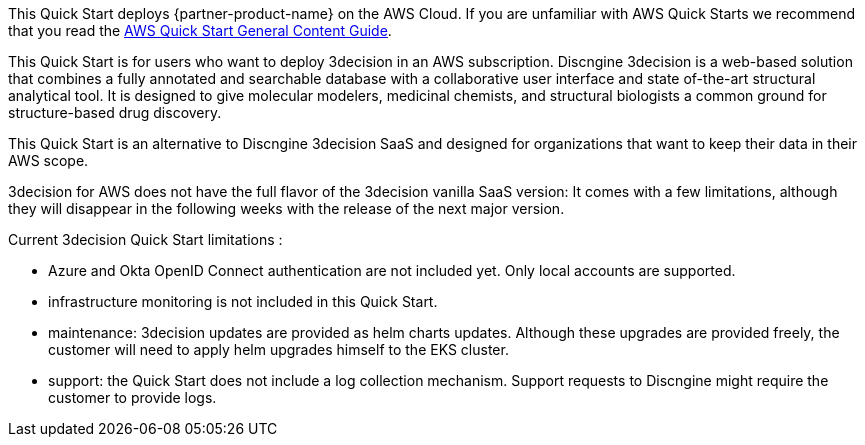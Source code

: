 This Quick Start deploys {partner-product-name} on the AWS Cloud. If you are unfamiliar with AWS Quick Starts we recommend that you read the https://aws-ia.github.io/content/qs_info.html[AWS Quick Start General Content Guide].

// This deployment guide covers the steps necessary to deploy the Quick Start. For more advanced information on the product, troubleshooting, or additional functionality, see the https://{quickstart-github-org}.github.io/{quickstart-project-name}/operational/index.html[Operational guide].

// For information on using this Quick Start for migrations, see the https://{quickstart-github-org}.github.io/{quickstart-project-name}/migration/index.html[Migration guide].


This Quick Start is for users who want to deploy 3decision in an AWS subscription. Discngine 3decision is a web-based solution that combines a fully annotated and searchable database with a collaborative user interface and state of-the-art structural analytical tool. It is designed to give molecular modelers, medicinal chemists, and structural biologists a common ground for structure-based drug discovery.

This Quick Start is an alternative to Discngine 3decision SaaS and designed for organizations that want to keep their data in their AWS scope.

3decision for AWS does not have the full flavor of the 3decision vanilla SaaS version:
It comes with a few limitations, although they will disappear in the following weeks with the release of the next major version.

Current 3decision Quick Start limitations :

- Azure and Okta OpenID Connect authentication are not included yet. Only local accounts are supported.

- infrastructure monitoring is not included in this Quick Start.

- maintenance: 3decision updates are provided as helm charts updates. Although these upgrades are provided freely, the customer will need to apply helm upgrades himself to the EKS cluster.

- support: the Quick Start does not include a log collection mechanism. Support requests to Discngine might require the customer to provide logs.





